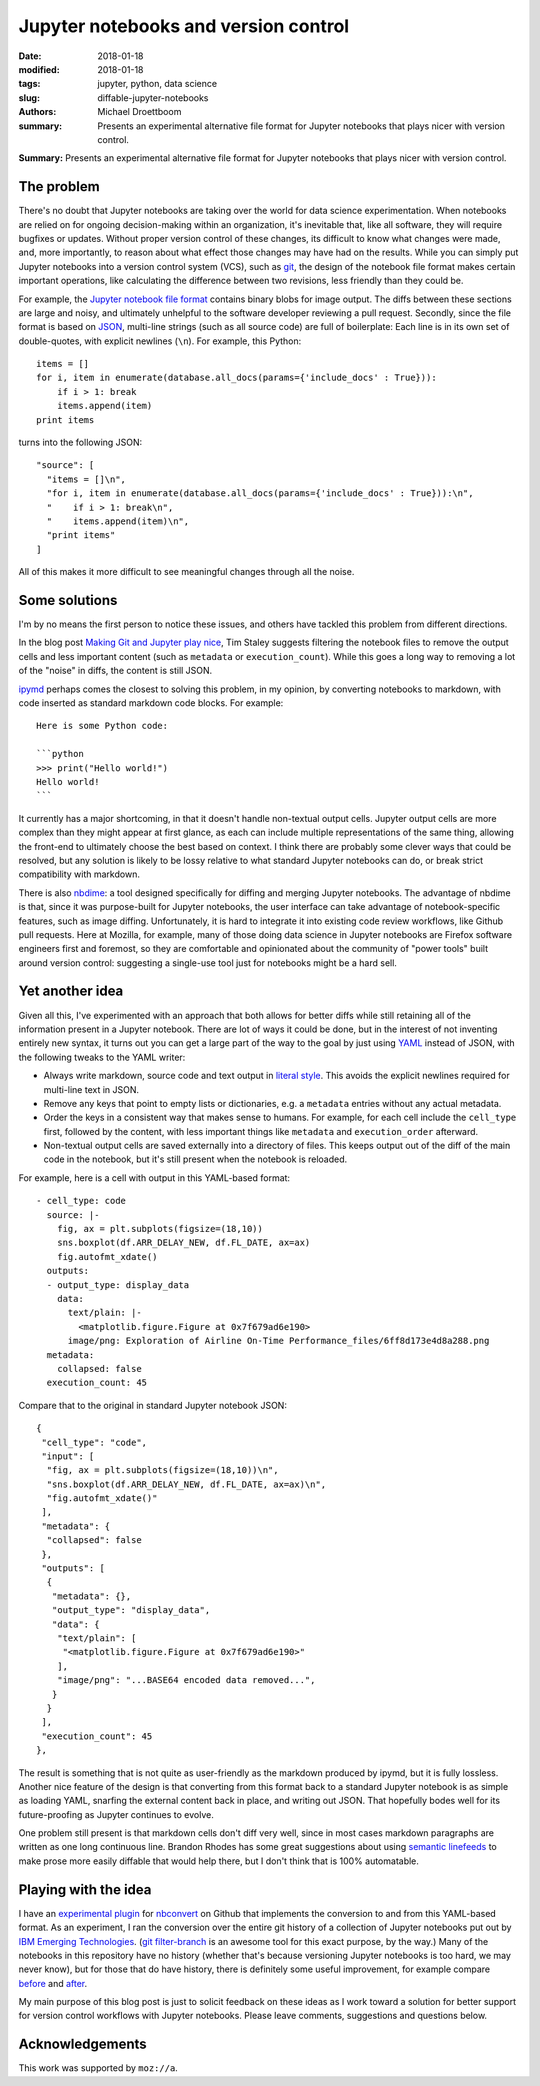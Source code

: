 Jupyter notebooks and version control
#####################################

:date: 2018-01-18
:modified: 2018-01-18
:tags: jupyter, python, data science
:slug: diffable-jupyter-notebooks
:authors: Michael Droettboom
:summary: Presents an experimental alternative file format for Jupyter notebooks that plays nicer with version control.

**Summary:** Presents an experimental alternative file format for Jupyter notebooks that plays nicer with version control.

The problem
-----------

There's no doubt that Jupyter notebooks are taking over the world for data science experimentation.
When notebooks are relied on for ongoing decision-making within an organization, it's inevitable that, like all software, they will require bugfixes or updates.
Without proper version control of these changes, its difficult to know what changes were made, and, more importantly, to reason about what effect those changes may have had on the results.
While you can simply put Jupyter notebooks into a version control system (VCS), such as `git <http://git-scm.com>`__, the design of the notebook file format makes certain important operations, like calculating the difference between two revisions, less friendly than they could be.

For example, the `Jupyter notebook file format <http://nbformat.readthedocs.io/>`__ contains binary blobs for image output.
The diffs between these sections are large and noisy, and ultimately unhelpful to the software developer reviewing a pull request.
Secondly, since the file format is based on `JSON <http://www.json.org>`__, multi-line strings (such as all source code) are full of boilerplate:
Each line is in its own set of double-quotes, with explicit newlines (``\n``).  For example, this Python::

    items = []
    for i, item in enumerate(database.all_docs(params={'include_docs' : True})):
        if i > 1: break
        items.append(item)
    print items

turns into the following JSON::

   "source": [
     "items = []\n",
     "for i, item in enumerate(database.all_docs(params={'include_docs' : True})):\n",
     "    if i > 1: break\n",
     "    items.append(item)\n",
     "print items"
   ]

All of this makes it more difficult to see meaningful changes through all the noise.

Some solutions
--------------

I'm by no means the first person to notice these issues, and others have tackled this problem from different directions.

In the blog post `Making Git and Jupyter play nice <http://timstaley.co.uk/posts/making-git-and-jupyter-notebooks-play-nice/>`__, Tim Staley suggests filtering the notebook files to remove the output cells and less important content (such as ``metadata`` or ``execution_count``).
While this goes a long way to removing a lot of the "noise" in diffs, the content is still JSON.

`ipymd <https://github.com/rossant/ipymd>`__ perhaps comes the closest to solving this problem, in my opinion, by converting notebooks to markdown, with code inserted as standard markdown code blocks.  For example::

  Here is some Python code:

  ```python
  >>> print("Hello world!")
  Hello world!
  ```

It currently has a major shortcoming, in that it doesn't handle non-textual output cells.
Jupyter output cells are more complex than they might appear at first glance, as each can include multiple representations of the same thing, allowing the front-end to ultimately choose the best based on context.
I think there are probably some clever ways that could be resolved, but any solution is likely to be lossy relative to what standard Jupyter notebooks can do, or break strict compatibility with markdown.

There is also `nbdime <http://nbdime.readthedocs.io/en/stable/>`__: a tool designed specifically for diffing and merging Jupyter notebooks.
The advantage of nbdime is that, since it was purpose-built for Jupyter notebooks, the user interface can take advantage of notebook-specific features, such as image diffing.
Unfortunately, it is hard to integrate it into existing code review workflows, like Github pull requests.
Here at Mozilla, for example, many of those doing data science in Jupyter notebooks are Firefox software engineers first and foremost, so they are comfortable and opinionated about the community of "power tools" built around version control: suggesting a single-use tool just for notebooks might be a hard sell.

Yet another idea
----------------

Given all this, I've experimented with an approach that both allows for better diffs while still retaining all of the information present in a Jupyter notebook.
There are lot of ways it could be done, but in the interest of not inventing entirely new syntax, it turns out you can get a large part of the way to the goal by just using `YAML <http://yaml.org>`__ instead of JSON, with the following tweaks to the YAML writer:

- Always write markdown, source code and text output in `literal style <http://www.yaml.org/spec/1.2/spec.html#id2795688>`_.  This avoids the explicit newlines required for multi-line text in JSON.

- Remove any keys that point to empty lists or dictionaries, e.g. a ``metadata`` entries without any actual metadata.

- Order the keys in a consistent way that makes sense to humans.  For example, for each cell include the ``cell_type`` first, followed by the content, with less important things like ``metadata`` and ``execution_order`` afterward.

- Non-textual output cells are saved externally into a directory of files.
  This keeps output out of the diff of the main code in the notebook, but it's still present when the notebook is reloaded.

For example, here is a cell with output in this YAML-based format::

  - cell_type: code
    source: |-
      fig, ax = plt.subplots(figsize=(18,10))
      sns.boxplot(df.ARR_DELAY_NEW, df.FL_DATE, ax=ax)
      fig.autofmt_xdate()
    outputs:
    - output_type: display_data
      data:
        text/plain: |-
          <matplotlib.figure.Figure at 0x7f679ad6e190>
        image/png: Exploration of Airline On-Time Performance_files/6ff8d173e4d8a288.png
    metadata:
      collapsed: false
    execution_count: 45

Compare that to the original in standard Jupyter notebook JSON::

    {
     "cell_type": "code",
     "input": [
      "fig, ax = plt.subplots(figsize=(18,10))\n",
      "sns.boxplot(df.ARR_DELAY_NEW, df.FL_DATE, ax=ax)\n",
      "fig.autofmt_xdate()"
     ],
     "metadata": {
      "collapsed": false
     },
     "outputs": [
      {
       "metadata": {},
       "output_type": "display_data",
       "data": {
        "text/plain": [
         "<matplotlib.figure.Figure at 0x7f679ad6e190>"
        ],
        "image/png": "...BASE64 encoded data removed...",
       }
      }
     ],
     "execution_count": 45
    },

The result is something that is not quite as user-friendly as the markdown produced by ipymd, but it is fully lossless.
Another nice feature of the design is that converting from this format back to a standard Jupyter notebook is as simple as loading YAML, snarfing the external content back in place, and writing out JSON.  That hopefully bodes well for its future-proofing as Jupyter continues to evolve.

One problem still present is that markdown cells don't diff very well, since in most cases markdown paragraphs are written as one long continuous line.
Brandon Rhodes has some great suggestions about using `semantic linefeeds <http://rhodesmill.org/brandon/2012/one-sentence-per-line/>`__ to make prose more easily diffable that would help there, but I don't think that is 100% automatable.

Playing with the idea
---------------------

I have an `experimental plugin <http://github.com/mdboom/nbconvert_vc>`__ for `nbconvert <http://nbconvert.readthedocs.io/>`__ on Github that implements the conversion to and from this YAML-based format.
As an experiment, I ran the conversion over the entire git history of a collection of Jupyter notebooks put out by `IBM Emerging Technologies <https://github.com/ibm-et/jupyter-samples>`__.
(`git filter-branch <https://git-scm.com/docs/git-filter-branch>`__ is an awesome tool for this exact purpose, by the way.)
Many of the notebooks in this repository have no history (whether that's because versioning Jupyter notebooks is too hard, we may never know), but for those that do have history, there is definitely some useful improvement, for example compare `before <https://github.com/ibm-et/jupyter-samples/commit/29162a6ed77ccb2ef23cd530f5f028a9e1a3a27c>`__ and `after <https://github.com/mdboom/jupyter-samples/commit/0060324e6618afa52c571278f86876a60cce2899>`__.

My main purpose of this blog post is just to solicit feedback on these ideas as I work toward a solution for better support for version control workflows with Jupyter notebooks.
Please leave comments, suggestions and questions below.

Acknowledgements
----------------

This work was supported by ``moz://a``.
